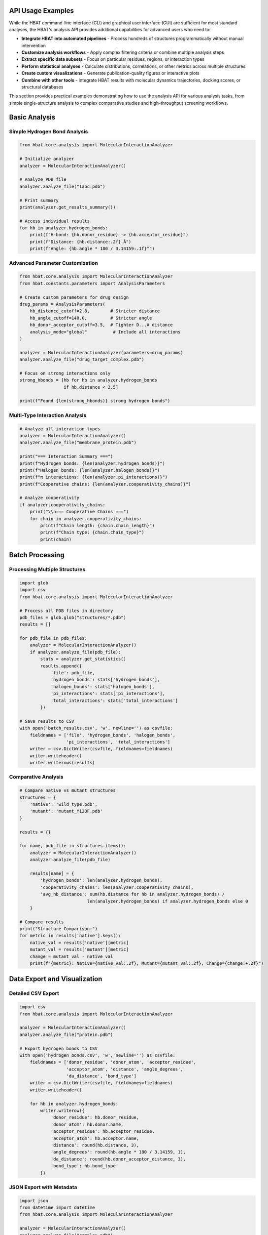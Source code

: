 API Usage Examples
------------------

While the HBAT command-line interface (CLI) and graphical user interface (GUI) are sufficient for most standard analyses, the HBAT's analysis API provides additional capabilities for advanced users who need to:

- **Integrate HBAT into automated pipelines** - Process hundreds of structures programmatically without manual intervention
- **Customize analysis workflows** - Apply complex filtering criteria or combine multiple analysis steps
- **Extract specific data subsets** - Focus on particular residues, regions, or interaction types
- **Perform statistical analyses** - Calculate distributions, correlations, or other metrics across multiple structures
- **Create custom visualizations** - Generate publication-quality figures or interactive plots
- **Combine with other tools** - Integrate HBAT results with molecular dynamics trajectories, docking scores, or structural databases

This section provides practical examples demonstrating how to use the analysis API for various analysis tasks, from simple single-structure analysis to complex comparative studies and high-throughput screening workflows.

Basic Analysis
--------------

Simple Hydrogen Bond Analysis
~~~~~~~~~~~~~~~~~~~~~~~~~~~~~~

.. code-block:: python

   from hbat.core.analysis import MolecularInteractionAnalyzer
   
   # Initialize analyzer
   analyzer = MolecularInteractionAnalyzer()
   
   # Analyze PDB file
   analyzer.analyze_file("1abc.pdb")
   
   # Print summary
   print(analyzer.get_results_summary())
   
   # Access individual results
   for hb in analyzer.hydrogen_bonds:
       print(f"H-bond: {hb.donor_residue} -> {hb.acceptor_residue}")
       print(f"Distance: {hb.distance:.2f} Å")
       print(f"Angle: {hb.angle * 180 / 3.14159:.1f}°")

Advanced Parameter Customization
~~~~~~~~~~~~~~~~~~~~~~~~~~~~~~~~~

.. code-block:: python

   from hbat.core.analysis import MolecularInteractionAnalyzer
   from hbat.constants.parameters import AnalysisParameters
   
   # Create custom parameters for drug design
   drug_params = AnalysisParameters(
       hb_distance_cutoff=2.8,        # Stricter distance
       hb_angle_cutoff=140.0,         # Stricter angle
       hb_donor_acceptor_cutoff=3.5,  # Tighter D...A distance
       analysis_mode="global"          # Include all interactions
   )
   
   analyzer = MolecularInteractionAnalyzer(parameters=drug_params)
   analyzer.analyze_file("drug_target_complex.pdb")
   
   # Focus on strong interactions only
   strong_hbonds = [hb for hb in analyzer.hydrogen_bonds 
                    if hb.distance < 2.5]
   
   print(f"Found {len(strong_hbonds)} strong hydrogen bonds")

Multi-Type Interaction Analysis
~~~~~~~~~~~~~~~~~~~~~~~~~~~~~~~

.. code-block:: python

   # Analyze all interaction types
   analyzer = MolecularInteractionAnalyzer()
   analyzer.analyze_file("membrane_protein.pdb")
   
   print("=== Interaction Summary ===")
   print(f"Hydrogen bonds: {len(analyzer.hydrogen_bonds)}")
   print(f"Halogen bonds: {len(analyzer.halogen_bonds)}")
   print(f"π interactions: {len(analyzer.pi_interactions)}")
   print(f"Cooperative chains: {len(analyzer.cooperativity_chains)}")
   
   # Analyze cooperativity
   if analyzer.cooperativity_chains:
       print("\\n=== Cooperative Chains ===")
       for chain in analyzer.cooperativity_chains:
           print(f"Chain length: {chain.chain_length}")
           print(f"Chain type: {chain.chain_type}")
           print(chain)

Batch Processing
----------------

Processing Multiple Structures
~~~~~~~~~~~~~~~~~~~~~~~~~~~~~~~

.. code-block:: python

   import glob
   import csv
   from hbat.core.analysis import MolecularInteractionAnalyzer
   
   # Process all PDB files in directory
   pdb_files = glob.glob("structures/*.pdb")
   results = []
   
   for pdb_file in pdb_files:
       analyzer = MolecularInteractionAnalyzer()
       if analyzer.analyze_file(pdb_file):
           stats = analyzer.get_statistics()
           results.append({
               'file': pdb_file,
               'hydrogen_bonds': stats['hydrogen_bonds'],
               'halogen_bonds': stats['halogen_bonds'],
               'pi_interactions': stats['pi_interactions'],
               'total_interactions': stats['total_interactions']
           })
   
   # Save results to CSV
   with open('batch_results.csv', 'w', newline='') as csvfile:
       fieldnames = ['file', 'hydrogen_bonds', 'halogen_bonds', 
                     'pi_interactions', 'total_interactions']
       writer = csv.DictWriter(csvfile, fieldnames=fieldnames)
       writer.writeheader()
       writer.writerows(results)

Comparative Analysis
~~~~~~~~~~~~~~~~~~~~

.. code-block:: python

   # Compare native vs mutant structures
   structures = {
       'native': 'wild_type.pdb',
       'mutant': 'mutant_Y123F.pdb'
   }
   
   results = {}
   
   for name, pdb_file in structures.items():
       analyzer = MolecularInteractionAnalyzer()
       analyzer.analyze_file(pdb_file)
       
       results[name] = {
           'hydrogen_bonds': len(analyzer.hydrogen_bonds),
           'cooperativity_chains': len(analyzer.cooperativity_chains),
           'avg_hb_distance': sum(hb.distance for hb in analyzer.hydrogen_bonds) / 
                             len(analyzer.hydrogen_bonds) if analyzer.hydrogen_bonds else 0
       }
   
   # Compare results
   print("Structure Comparison:")
   for metric in results['native'].keys():
       native_val = results['native'][metric]
       mutant_val = results['mutant'][metric]
       change = mutant_val - native_val
       print(f"{metric}: Native={native_val:.2f}, Mutant={mutant_val:.2f}, Change={change:+.2f}")

Data Export and Visualization
------------------------------

Detailed CSV Export
~~~~~~~~~~~~~~~~~~~

.. code-block:: python

   import csv
   from hbat.core.analysis import MolecularInteractionAnalyzer
   
   analyzer = MolecularInteractionAnalyzer()
   analyzer.analyze_file("protein.pdb")
   
   # Export hydrogen bonds to CSV
   with open('hydrogen_bonds.csv', 'w', newline='') as csvfile:
       fieldnames = ['donor_residue', 'donor_atom', 'acceptor_residue', 
                     'acceptor_atom', 'distance', 'angle_degrees', 
                     'da_distance', 'bond_type']
       writer = csv.DictWriter(csvfile, fieldnames=fieldnames)
       writer.writeheader()
       
       for hb in analyzer.hydrogen_bonds:
           writer.writerow({
               'donor_residue': hb.donor_residue,
               'donor_atom': hb.donor.name,
               'acceptor_residue': hb.acceptor_residue,
               'acceptor_atom': hb.acceptor.name,
               'distance': round(hb.distance, 3),
               'angle_degrees': round(hb.angle * 180 / 3.14159, 1),
               'da_distance': round(hb.donor_acceptor_distance, 3),
               'bond_type': hb.bond_type
           })

JSON Export with Metadata
~~~~~~~~~~~~~~~~~~~~~~~~~

.. code-block:: python

   import json
   from datetime import datetime
   from hbat.core.analysis import MolecularInteractionAnalyzer
   
   analyzer = MolecularInteractionAnalyzer()
   analyzer.analyze_file("complex.pdb")
   
   # Create comprehensive results dictionary
   results = {
       'metadata': {
           'analysis_date': datetime.now().isoformat(),
           'pdb_file': 'complex.pdb',
           'parameters': {
               'hb_distance_cutoff': analyzer.parameters.hb_distance_cutoff,
               'hb_angle_cutoff': analyzer.parameters.hb_angle_cutoff,
               'analysis_mode': analyzer.parameters.analysis_mode
           }
       },
       'statistics': analyzer.get_statistics(),
       'interactions': {
           'hydrogen_bonds': [
               {
                   'donor': hb.donor_residue,
                   'acceptor': hb.acceptor_residue,
                   'distance': hb.distance,
                   'angle': hb.angle,
                   'type': hb.bond_type
               }
               for hb in analyzer.hydrogen_bonds
           ],
           'cooperativity_chains': [
               {
                   'length': chain.chain_length,
                   'type': chain.chain_type,
                   'description': str(chain)
               }
               for chain in analyzer.cooperativity_chains
           ]
       }
   }
   
   # Save to JSON with pretty formatting
   with open('analysis_results.json', 'w') as f:
       json.dump(results, f, indent=2, default=str)

Specialized Analysis Tasks
--------------------------

Drug-Target Interaction Analysis
~~~~~~~~~~~~~~~~~~~~~~~~~~~~~~~~~

.. code-block:: python

   from hbat.core.analysis import MolecularInteractionAnalyzer
   from hbat.constants.parameters import AnalysisParameters
   
   # Custom parameters for drug analysis
   drug_params = AnalysisParameters(
       hb_distance_cutoff=3.2,
       hb_angle_cutoff=120.0,
       analysis_mode="global"
   )
   
   analyzer = MolecularInteractionAnalyzer(parameters=drug_params)
   analyzer.analyze_file("drug_target.pdb")
   
   # Filter interactions involving the drug (assuming it's a HET residue)
   drug_interactions = []
   
   for hb in analyzer.hydrogen_bonds:
       # Check if either donor or acceptor is from drug
       if ('HET' in hb.donor_residue or 'HET' in hb.acceptor_residue or
           'LIG' in hb.donor_residue or 'LIG' in hb.acceptor_residue):
           drug_interactions.append(hb)
   
   print(f"Drug-target hydrogen bonds: {len(drug_interactions)}")
   for interaction in drug_interactions:
       print(f"  {interaction}")

Membrane Protein Analysis
~~~~~~~~~~~~~~~~~~~~~~~~~

.. code-block:: python

   # Analyze interactions in membrane proteins
   analyzer = MolecularInteractionAnalyzer()
   analyzer.analyze_file("membrane_protein.pdb")
   
   # Categorize interactions by region (transmembrane vs extracellular)
   # This assumes Z-coordinate indicates membrane position
   
   tm_interactions = []  # Transmembrane region
   ec_interactions = []  # Extracellular region
   
   for hb in analyzer.hydrogen_bonds:
       # Simple Z-coordinate based classification
       donor_z = hb.donor.coords.z
       acceptor_z = hb.acceptor.coords.z
       avg_z = (donor_z + acceptor_z) / 2
       
       if -20 < avg_z < 20:  # Transmembrane region
           tm_interactions.append(hb)
       elif avg_z > 20:      # Extracellular region
           ec_interactions.append(hb)
   
   print(f"Transmembrane H-bonds: {len(tm_interactions)}")
   print(f"Extracellular H-bonds: {len(ec_interactions)}")

Integration with Other Tools
----------------------------

Using with Pandas for Analysis
~~~~~~~~~~~~~~~~~~~~~~~~~~~~~~~

.. code-block:: python

   import pandas as pd
   from hbat.core.analysis import MolecularInteractionAnalyzer
   
   analyzer = MolecularInteractionAnalyzer()
   analyzer.analyze_file("protein.pdb")
   
   # Convert results to pandas DataFrame
   hb_data = []
   for hb in analyzer.hydrogen_bonds:
       hb_data.append({
           'donor_res': hb.donor_residue,
           'acceptor_res': hb.acceptor_residue,
           'distance': hb.distance,
           'angle': hb.angle * 180 / 3.14159,
           'bond_type': hb.bond_type
       })
   
   df = pd.DataFrame(hb_data)
   
   # Perform statistical analysis
   print("Distance Statistics:")
   print(df['distance'].describe())
   
   print("\\nBond Type Distribution:")
   print(df['bond_type'].value_counts())
   
   # Find strongest interactions
   strongest = df.nsmallest(5, 'distance')
   print("\\nStrongest hydrogen bonds:")
   print(strongest)